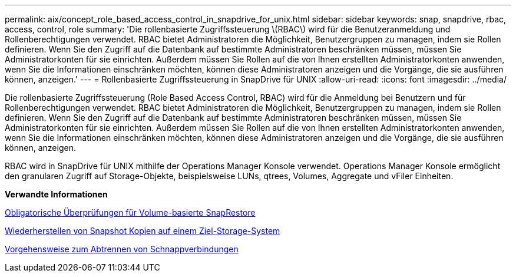 ---
permalink: aix/concept_role_based_access_control_in_snapdrive_for_unix.html 
sidebar: sidebar 
keywords: snap, snapdrive, rbac, access, control, role 
summary: 'Die rollenbasierte Zugriffssteuerung \(RBAC\) wird für die Benutzeranmeldung und Rollenberechtigungen verwendet. RBAC bietet Administratoren die Möglichkeit, Benutzergruppen zu managen, indem sie Rollen definieren. Wenn Sie den Zugriff auf die Datenbank auf bestimmte Administratoren beschränken müssen, müssen Sie Administratorkonten für sie einrichten. Außerdem müssen Sie Rollen auf die von Ihnen erstellten Administratorkonten anwenden, wenn Sie die Informationen einschränken möchten, können diese Administratoren anzeigen und die Vorgänge, die sie ausführen können, anzeigen.' 
---
= Rollenbasierte Zugriffssteuerung in SnapDrive für UNIX
:allow-uri-read: 
:icons: font
:imagesdir: ../media/


[role="lead"]
Die rollenbasierte Zugriffssteuerung (Role Based Access Control, RBAC) wird für die Anmeldung bei Benutzern und für Rollenberechtigungen verwendet. RBAC bietet Administratoren die Möglichkeit, Benutzergruppen zu managen, indem sie Rollen definieren. Wenn Sie den Zugriff auf die Datenbank auf bestimmte Administratoren beschränken müssen, müssen Sie Administratorkonten für sie einrichten. Außerdem müssen Sie Rollen auf die von Ihnen erstellten Administratorkonten anwenden, wenn Sie die Informationen einschränken möchten, können diese Administratoren anzeigen und die Vorgänge, die sie ausführen können, anzeigen.

RBAC wird in SnapDrive für UNIX mithilfe der Operations Manager Konsole verwendet. Operations Manager Konsole ermöglicht den granularen Zugriff auf Storage-Objekte, beispielsweise LUNs, qtrees, Volumes, Aggregate und vFiler Einheiten.

*Verwandte Informationen*

xref:concept_mandatory_checks_for_volume_based_snaprestore.adoc[Obligatorische Überprüfungen für Volume-basierte SnapRestore]

xref:concept_restoring_snapshotcopies_ona_destination_storagesystem.adoc[Wiederherstellen von Snapshot Kopien auf einem Ziel-Storage-System]

xref:concept_snap_disconnect_procedure.adoc[Vorgehensweise zum Abtrennen von Schnappverbindungen]

